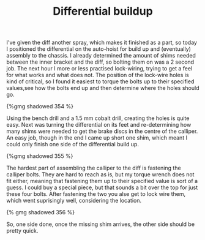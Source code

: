 #+layout: post
#+title: Differential buildup
#+tags: cobra brakes rear-suspension
#+type: post
#+published: true

I've given the diff another spray, which makes it finished as a part,
so today I positioned the differential on the auto-hoist for build up
and (eventually) assembly to the chassis. I already determined the
amount of shims needed between the inner bracket and the diff, so
bolting them on was a 2 second job. The next hour I more or less
practised lock-wiring, trying to get a feel for what works and what
does not. The position of the lock-wire holes is kind of critical, so
I found it easiest to torque the bolts up to their specified
values,see how the bolts end up and then determine where the holes
should go.



#+BEGIN_HTML
{%gmg shadowed 354 %}
#+END_HTML

Using the bench drill and a 1.5 mm cobalt drill, creating the holes is
quite easy. Next was turning the differential on its feet and
re-determining how many shims were needed to get the brake discs in
the centre of the calliper. An easy job, though in the end I came up
short one shim, which meant I could only finish one side of the
differential build up.

#+BEGIN_HTML
{%gmg shadowed 355 %}
#+END_HTML

The hardest part of assembling the calliper to the diff is fastening
the calliper bolts. They are hard to reach as is, but my torque wrench
does not fit either, meaning that fastening them up to their specified
value is sort of a guess. I could buy a special piece, but that sounds
a bit over the top for just these four bolts. After fastening the two
you alse get to lock wire them, which went suprisingly well,
considering the location.

#+BEGIN_HTML
{% gmg shadowed 356 %}
#+END_HTML

So, one side done, once the missing shim arrives, the other side
should be pretty quick.
